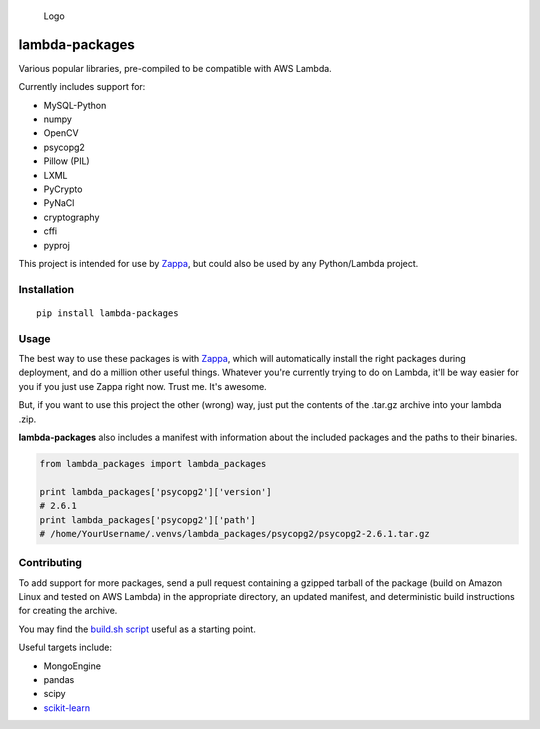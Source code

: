.. figure:: http://i.imgur.com/AlmKP2q.png
   :alt: Logo

   Logo

lambda-packages
===============

|Build Status| |PyPI| |Slack|

Various popular libraries, pre-compiled to be compatible with AWS
Lambda.

Currently includes support for:

-  MySQL-Python
-  numpy
-  OpenCV
-  psycopg2
-  Pillow (PIL)
-  LXML
-  PyCrypto
-  PyNaCl
-  cryptography
-  cffi
-  pyproj

This project is intended for use by
`Zappa <https://github.com/Miserlou/Zappa>`__, but could also be used by
any Python/Lambda project.

Installation
------------

::

    pip install lambda-packages

Usage
-----

The best way to use these packages is with
`Zappa <https://github.com/Miserlou/Zappa>`__, which will automatically
install the right packages during deployment, and do a million other
useful things. Whatever you're currently trying to do on Lambda, it'll
be way easier for you if you just use Zappa right now. Trust me. It's
awesome.

But, if you want to use this project the other (wrong) way, just put the
contents of the .tar.gz archive into your lambda .zip.

**lambda-packages** also includes a manifest with information about the
included packages and the paths to their binaries.

.. code:: python

    from lambda_packages import lambda_packages

    print lambda_packages['psycopg2']['version'] 
    # 2.6.1
    print lambda_packages['psycopg2']['path'] 
    # /home/YourUsername/.venvs/lambda_packages/psycopg2/psycopg2-2.6.1.tar.gz

Contributing
------------

To add support for more packages, send a pull request containing a
gzipped tarball of the package (build on Amazon Linux and tested on AWS
Lambda) in the appropriate directory, an updated manifest, and
deterministic build instructions for creating the archive.

You may find the `build.sh
script <https://github.com/Miserlou/lambda-packages/blob/master/lambda_packages/cryptography/build.sh>`__
useful as a starting point.

Useful targets include:

-  MongoEngine
-  pandas
-  scipy
-  `scikit-learn <https://serverlesscode.com/post/deploy-scikitlearn-on-lamba/>`__

.. |Build Status| image:: https://travis-ci.org/Miserlou/lambda-packages.svg
   :target: https://travis-ci.org/Miserlou/lambda-packages
.. |PyPI| image:: https://img.shields.io/pypi/v/lambda-packages.svg
   :target: https://pypi.python.org/pypi/lambda-packages
.. |Slack| image:: https://img.shields.io/badge/chat-slack-ff69b4.svg
   :target: https://slackautoinviter.herokuapp.com/


